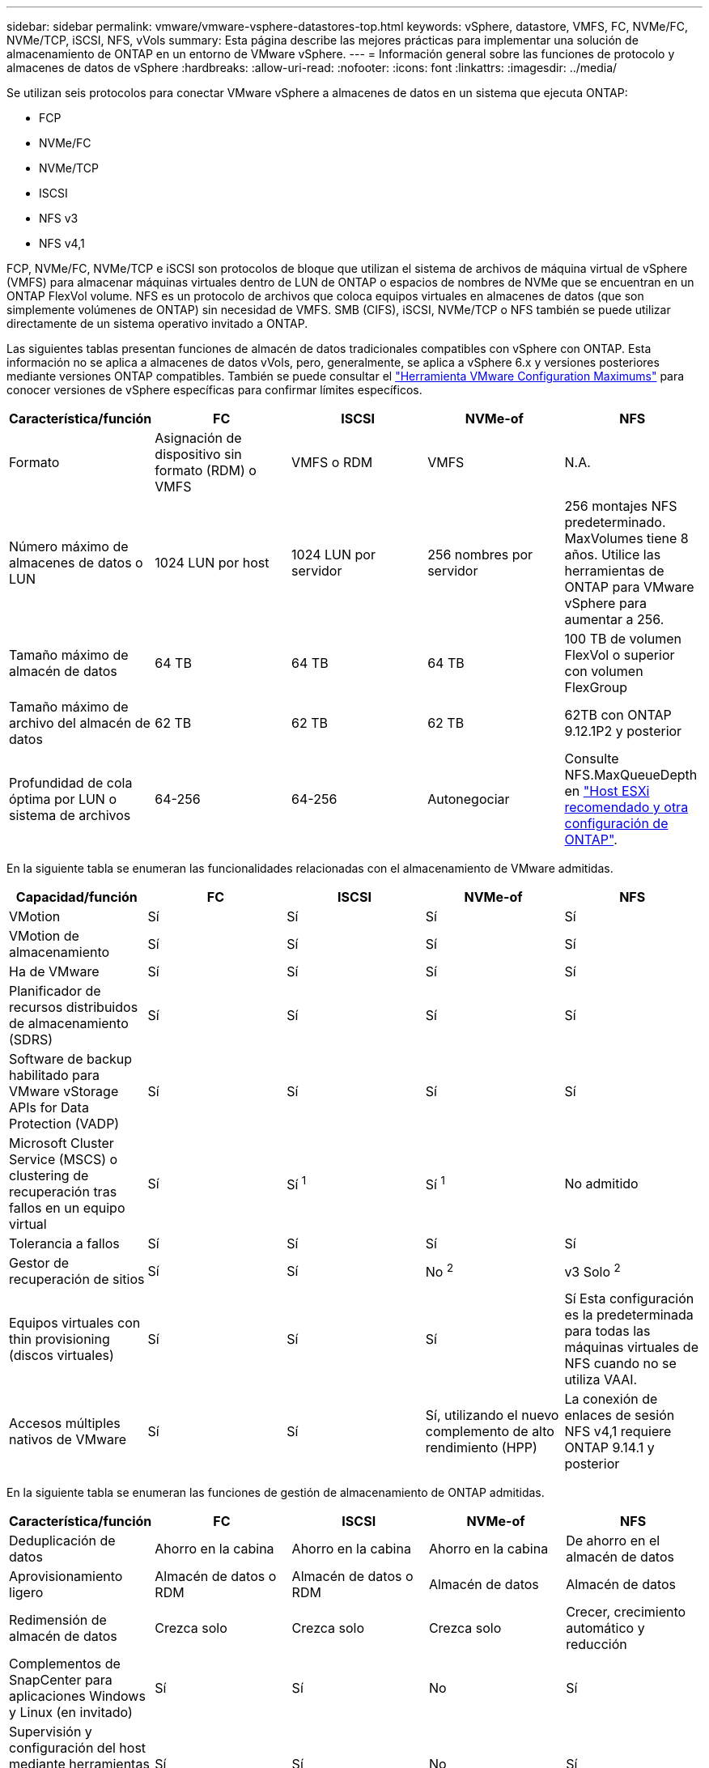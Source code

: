 ---
sidebar: sidebar 
permalink: vmware/vmware-vsphere-datastores-top.html 
keywords: vSphere, datastore, VMFS, FC, NVMe/FC, NVMe/TCP, iSCSI, NFS, vVols 
summary: Esta página describe las mejores prácticas para implementar una solución de almacenamiento de ONTAP en un entorno de VMware vSphere. 
---
= Información general sobre las funciones de protocolo y almacenes de datos de vSphere
:hardbreaks:
:allow-uri-read: 
:nofooter: 
:icons: font
:linkattrs: 
:imagesdir: ../media/


[role="lead"]
Se utilizan seis protocolos para conectar VMware vSphere a almacenes de datos en un sistema que ejecuta ONTAP:

* FCP
* NVMe/FC
* NVMe/TCP
* ISCSI
* NFS v3
* NFS v4,1


FCP, NVMe/FC, NVMe/TCP e iSCSI son protocolos de bloque que utilizan el sistema de archivos de máquina virtual de vSphere (VMFS) para almacenar máquinas virtuales dentro de LUN de ONTAP o espacios de nombres de NVMe que se encuentran en un ONTAP FlexVol volume. NFS es un protocolo de archivos que coloca equipos virtuales en almacenes de datos (que son simplemente volúmenes de ONTAP) sin necesidad de VMFS. SMB (CIFS), iSCSI, NVMe/TCP o NFS también se puede utilizar directamente de un sistema operativo invitado a ONTAP.

Las siguientes tablas presentan funciones de almacén de datos tradicionales compatibles con vSphere con ONTAP. Esta información no se aplica a almacenes de datos vVols, pero, generalmente, se aplica a vSphere 6.x y versiones posteriores mediante versiones ONTAP compatibles. También se puede consultar el link:https://configmax.broadcom.com/guest?vmwareproduct=vSphere&release=vSphere%208.0&categories=2-0["Herramienta VMware Configuration Maximums"^] para conocer versiones de vSphere específicas para confirmar límites específicos.

|===
| Característica/función | FC | ISCSI | NVMe-of | NFS 


| Formato | Asignación de dispositivo sin formato (RDM) o VMFS | VMFS o RDM | VMFS | N.A. 


| Número máximo de almacenes de datos o LUN | 1024 LUN por host | 1024 LUN por servidor | 256 nombres por servidor | 256 montajes
NFS predeterminado. MaxVolumes tiene 8 años. Utilice las herramientas de ONTAP para VMware vSphere para aumentar a 256. 


| Tamaño máximo de almacén de datos | 64 TB | 64 TB | 64 TB | 100 TB de volumen FlexVol o superior con volumen FlexGroup 


| Tamaño máximo de archivo del almacén de datos | 62 TB | 62 TB | 62 TB | 62TB con ONTAP 9.12.1P2 y posterior 


| Profundidad de cola óptima por LUN o sistema de archivos | 64-256 | 64-256 | Autonegociar | Consulte NFS.MaxQueueDepth en link:vmware-vsphere-settings.html["Host ESXi recomendado y otra configuración de ONTAP"^]. 
|===
En la siguiente tabla se enumeran las funcionalidades relacionadas con el almacenamiento de VMware admitidas.

|===
| Capacidad/función | FC | ISCSI | NVMe-of | NFS 


| VMotion | Sí | Sí | Sí | Sí 


| VMotion de almacenamiento | Sí | Sí | Sí | Sí 


| Ha de VMware | Sí | Sí | Sí | Sí 


| Planificador de recursos distribuidos de almacenamiento (SDRS) | Sí | Sí | Sí | Sí 


| Software de backup habilitado para VMware vStorage APIs for Data Protection (VADP) | Sí | Sí | Sí | Sí 


| Microsoft Cluster Service (MSCS) o clustering de recuperación tras fallos en un equipo virtual | Sí | Sí ^1^ | Sí ^1^ | No admitido 


| Tolerancia a fallos | Sí | Sí | Sí | Sí 


| Gestor de recuperación de sitios | Sí | Sí | No ^2^ | v3 Solo ^2^ 


| Equipos virtuales con thin provisioning (discos virtuales) | Sí | Sí | Sí | Sí
Esta configuración es la predeterminada para todas las máquinas virtuales de NFS cuando no se utiliza VAAI. 


| Accesos múltiples nativos de VMware | Sí | Sí | Sí, utilizando el nuevo complemento de alto rendimiento (HPP) | La conexión de enlaces de sesión NFS v4,1 requiere ONTAP 9.14.1 y posterior 
|===
En la siguiente tabla se enumeran las funciones de gestión de almacenamiento de ONTAP admitidas.

|===
| Característica/función | FC | ISCSI | NVMe-of | NFS 


| Deduplicación de datos | Ahorro en la cabina | Ahorro en la cabina | Ahorro en la cabina | De ahorro en el almacén de datos 


| Aprovisionamiento ligero | Almacén de datos o RDM | Almacén de datos o RDM | Almacén de datos | Almacén de datos 


| Redimensión de almacén de datos | Crezca solo | Crezca solo | Crezca solo | Crecer, crecimiento automático y reducción 


| Complementos de SnapCenter para aplicaciones Windows y Linux (en invitado) | Sí | Sí | No | Sí 


| Supervisión y configuración del host mediante herramientas de ONTAP para VMware vSphere | Sí | Sí | No | Sí 


| Aprovisionar mediante las herramientas de ONTAP para VMware vSphere | Sí | Sí | No | Sí 
|===
En la siguiente tabla se enumeran las funciones de backup admitidas.

|===
| Característica/función | FC | ISCSI | NVMe-of | NFS 


| Snapshots de ONTAP | Sí | Sí | Sí | Sí 


| SRM compatible con backups replicados | Sí | Sí | No ^2^ | v3 Solo ^2^ 


| SnapMirror para volúmenes | Sí | Sí | Sí | Sí 


| Acceso a imagen VMDK | Software de backup compatible con VADP | Software de backup compatible con VADP | Software de backup compatible con VADP | Explorador del software de backup habilitado para VADP, vSphere Client y almacén de datos de vSphere Web Client 


| Acceso de nivel de ficheros VMDK | Software de backup compatible con VADP, solo Windows | Software de backup compatible con VADP, solo Windows | Software de backup compatible con VADP, solo Windows | Software de backup compatible con VADP y aplicaciones de terceros 


| Granularidad de NDMP | Almacén de datos | Almacén de datos | Almacén de datos | Almacén de datos o máquina virtual 
|===
^1^ *NetApp recomienda* usar iSCSI en invitado para clústeres de Microsoft en lugar de VMDK con capacidad para múltiples escritores en un almacén de datos VMFS. Este enfoque es totalmente compatible con Microsoft y VMware, ofrece una gran flexibilidad con ONTAP (SnapMirror para sistemas ONTAP en las instalaciones o en el cloud), es fácil de configurar y automatizar y se puede proteger con SnapCenter. VSphere 7 añade una nueva opción de VMDK en clúster. Esto es diferente de los VMDK habilitados para varias ediciones, que requieren un almacén de datos presentado a través del protocolo FC que tiene habilitada la compatibilidad con VMDK en cluster. Se aplican otras restricciones. Consulte la documentación de VMware link:https://techdocs.broadcom.com/us/en/vmware-cis/vsphere/vsphere/8-0/setup-for-windows-server-failover-clustering.html["Configuración de clústeres de conmutación por error de Windows Server"^]para conocer las directrices de configuración.

^2^ Los almacenes de datos que utilizan NVMe-oF y NFS v4,1 requieren replicación de vSphere. Actualmente, SRM no admite la replicación basada en cabinas para NFS v4,1. Actualmente, las herramientas de ONTAP para vSphere Storage Replication Adapter (SRA) de VMware no admiten la replicación basada en cabinas con NVMe-oF.



== Seleccionar un protocolo de almacenamiento

Los sistemas que se ejecutan en ONTAP son compatibles con los principales protocolos de almacenamiento, de modo que los clientes pueden elegir el que mejor se adapte a su entorno, en función de la infraestructura de red existente y las aptitudes previstas para el personal. Por lo general, las pruebas de NetApp han mostrado poca diferencia entre protocolos que se ejecutan a velocidades de línea similares, por lo que es mejor centrarse en su infraestructura de red y en las capacidades del personal sobre el rendimiento del protocolo bruto.

Los siguientes factores pueden ser útiles a la hora de considerar una opción de protocolo:

* *Entorno actual del cliente.* aunque los equipos DE TI generalmente tienen experiencia en la gestión de la infraestructura IP Ethernet, no todos son expertos en la administración de una estructura SAN FC. Sin embargo, es posible que el uso de una red IP de uso general que no está diseñada para el tráfico de almacenamiento no funcione bien. Considere la infraestructura de red de que dispone, las mejoras planificadas y las capacidades y la disponibilidad del personal para gestionarlos.
* *Facilidad de configuración.* más allá de la configuración inicial de la estructura FC (conmutadores y cableado adicionales, zonificación y verificación de interoperabilidad de HBA y firmware), los protocolos de bloque también requieren la creación y asignación de LUN y descubrimiento y formato por parte del SO invitado. Una vez creados y exportados los volúmenes de NFS, el host ESXi los monta y está listo para usarse. NFS no tiene ninguna cualificación de hardware o firmware especial que gestionar.
* *Facilidad de administración.* con los protocolos SAN, si se necesita más espacio, se necesitan varios pasos, incluyendo el crecimiento de una LUN, el reexamen para descubrir el nuevo tamaño, y luego el crecimiento del sistema de archivos). A pesar de que es posible aumentar una LUN, reducir el tamaño de una LUN no es así, y recuperar el espacio no utilizado puede requerir esfuerzo adicional. NFS permite ajustar fácilmente el tamaño, y el sistema de almacenamiento puede automatizar este ajuste de tamaño. SAN ofrece una reclamación de espacio mediante comandos TRIM/UNMAP del sistema operativo invitado, lo que permite que el espacio de los archivos eliminados se devuelva a la matriz. Este tipo de recuperación de espacio es más difícil con los almacenes de datos NFS.
* *Transparencia del espacio de almacenamiento.* la utilización del almacenamiento suele ser más fácil de ver en entornos NFS, ya que Thin Provisioning devuelve ahorros inmediatamente. Del mismo modo, los ahorros en deduplicación y clonado están disponibles inmediatamente para otras máquinas virtuales en el mismo almacén de datos o para otros volúmenes del sistema de almacenamiento. La densidad de las máquinas virtuales también es superior en un almacén de datos NFS, que puede mejorar el ahorro de la deduplicación y reducir los costes de gestión al tener menos almacenes de datos que gestionar.




== Distribución de almacenes de datos

Los sistemas de almacenamiento ONTAP ofrecen una gran flexibilidad a la hora de crear almacenes de datos para equipos virtuales y discos virtuales. Aunque se aplican muchas prácticas recomendadas de ONTAP al usar VSC para aprovisionar almacenes de datos para vSphere (que se enumeran en la sección link:vmware-vsphere-settings.html["Host ESXi recomendado y otra configuración de ONTAP"]), aquí hay algunas directrices adicionales a considerar:

* La puesta en marcha de vSphere con almacenes de datos NFS de ONTAP da como resultado una implementación de alto rendimiento y fácil de gestionar que proporciona ratios de máquina virtual a almacén de datos que no pueden obtenerse con protocolos de almacenamiento basados en bloques. Esta arquitectura puede provocar un aumento diez veces en la densidad de los almacenes de datos con una reducción correlacionada en el número de almacenes de datos. Aunque un almacén de datos de mayor tamaño puede beneficiar la eficiencia de almacenamiento y proporcionar beneficios operativos, considere el uso de al menos cuatro almacenes de datos (volúmenes de FlexVol) para almacenar las máquinas virtuales en una sola controladora de ONTAP a fin de obtener el máximo rendimiento de los recursos de hardware. Este enfoque también permite establecer almacenes de datos con diferentes políticas de recuperación. Algunas se pueden hacer backups o replicarse con una frecuencia mayor que otras en función de las necesidades de las empresas. No se necesitan varios almacenes de datos en los volúmenes de FlexGroup para mejorar el rendimiento, ya que se escalan por diseño.
* *NetApp recomienda* el uso de volúmenes FlexVol para la mayoría de los almacenes de datos NFS. A partir de la versión ONTAP 9,8, se admiten los volúmenes FlexGroup también para su uso como almacenes de datos y, por lo general, se recomienda en determinados casos de uso. No se recomiendan normalmente otros contenedores de almacenamiento de ONTAP, como qtrees, porque actualmente no son compatibles con las herramientas de ONTAP para VMware vSphere o con el complemento de NetApp SnapCenter para VMware vSphere. Dicho esto, la puesta en marcha de almacenes de datos como varios qtrees en un único volumen puede ser útil para entornos muy automatizados que pueden beneficiarse de cuotas a nivel de almacenes de datos o clones de archivos de máquinas virtuales.
* Un buen tamaño para un almacén de datos con volúmenes FlexVol es de entre 4 y 8 TB. Este tamaño es un buen punto de equilibrio entre rendimiento, facilidad de gestión y protección de datos. Empiece con poco (digamos, 4 TB) y crezca el almacén de datos según sea necesario (hasta el máximo de 100 TB). Los almacenes de datos más pequeños son más rápidos de recuperar desde un backup o después de un desastre y se pueden mover rápidamente en el clúster. Considere la posibilidad de utilizar el ajuste de tamaño automático de ONTAP para aumentar y reducir automáticamente el volumen a medida que se modifique el espacio utilizado. Las herramientas de ONTAP para el Asistente de aprovisionamiento de almacenes de datos de VMware vSphere utilizan autosize de forma predeterminada para los nuevos almacenes de datos. System Manager o la línea de comandos pueden personalizarse los umbrales de crecimiento y reducción, y el tamaño máximo y mínimo.
* Como alternativa, los almacenes de datos VMFS se pueden configurar con LUN a los que se accede mediante FC e iSCSI. VMFS permite que cada servidor ESX de un clúster pueda acceder a las LUN de forma simultánea. Los almacenes de datos VMFS pueden tener un tamaño de hasta 64 TB y constan de hasta 32 LUN de 2 TB (VMFS 3) o una única LUN de 64 TB (VMFS 5). El tamaño máximo de LUN de ONTAP es de 128TB TB en los sistemas AFF, ASA y FAS. Por lo general, NetApp recomienda utilizar una única LUN grande para cada almacén de datos. Como sucede con NFS, considere el uso de varios almacenes de datos (volúmenes) para maximizar el rendimiento en una única controladora de ONTAP.
* Los sistemas operativos invitados (SO) antiguos necesitaban alineación con el sistema de almacenamiento para obtener el mejor rendimiento y eficiencia del almacenamiento. Sin embargo, los sistemas operativos modernos admitidos por el proveedor de distribuidores de Microsoft y Linux como Red Hat ya no requieren ajustes para alinear la partición del sistema de archivos con los bloques del sistema de almacenamiento subyacente en un entorno virtual. Si utiliza un antiguo sistema operativo que pueda requerir la alineación, busque en la base de conocimientos de soporte de NetApp los artículos mediante «alineación de VM» o solicite una copia de TR-3747 a partir de un contacto de ventas o partner de NetApp.
* Evite el uso de utilidades de desfragmentación en el sistema operativo invitado, ya que no ofrece beneficios de rendimiento y afecta a la eficiencia del almacenamiento y al uso del espacio de instantáneas. Considere también desactivar la indización de búsquedas en el sistema operativo invitado para escritorios virtuales.
* ONTAP ha dirigido el sector mediante funciones innovadoras de eficiencia del almacenamiento, que le permiten sacar el máximo partido a su espacio en disco utilizable. Los sistemas AFF llevan esta eficiencia aún más allá gracias a la compresión y la deduplicación inline predeterminadas. Los datos se deduplican en todos los volúmenes de un agregado, por lo que ya no necesita agrupar sistemas operativos similares y aplicaciones similares en un único almacén de datos para optimizar el ahorro.
* En algunos casos, es posible que ni siquiera se necesite un almacén de datos. Para obtener el mejor rendimiento y la mejor capacidad de gestión, evite usar un almacén de datos para aplicaciones con un alto volumen de I/o como bases de datos y algunas aplicaciones. En su lugar, piense en sistemas de archivos que son propiedad del invitado, como sistemas de archivos NFS o iSCSI gestionados por el invitado o con RDM. Para obtener orientación específica sobre las aplicaciones, consulte los informes técnicos de NetApp para su aplicación. Por ejemplo: link:../oracle/oracle-overview.html["Bases de datos de Oracle en ONTAP"] dispone de una sección sobre la virtualización con detalles útiles.
* Los discos de primera clase (o discos virtuales mejorados) permiten discos gestionados por vCenter independientemente de una máquina virtual con vSphere 6.5 y versiones posteriores. Aunque son gestionados principalmente por la API, pueden ser útiles con vVols, sobre todo cuando las herramientas de OpenStack o Kubernetes las gestionan. Son compatibles tanto con ONTAP como con herramientas de ONTAP para VMware vSphere.




== Migración de almacenes de datos y máquinas virtuales

Al migrar las máquinas virtuales desde un almacén de datos existente en otro sistema de almacenamiento a ONTAP, estas son algunas prácticas que deben tenerse en cuenta:

* Use Storage vMotion para mover la mayoría de los equipos virtuales a ONTAP. Este método no solo no es disruptivo para la ejecución de equipos virtuales, sino que también permite funciones de eficiencia del almacenamiento de ONTAP como deduplicación y compresión inline para procesar los datos a medida que migran. Considere usar funcionalidades de vCenter para seleccionar varias máquinas virtuales de la lista de inventario y programar la migración (utilice la tecla Ctrl mientras hace clic en acciones) en un momento adecuado.
* Aunque podría planificar con cuidado la migración a los almacenes de datos de destino adecuados, a menudo es más sencillo migrar de forma masiva y luego organizarse más tarde, según sea necesario. Puede que desee utilizar este enfoque para guiar la migración a diferentes almacenes de datos si tiene necesidades específicas de protección de datos, como distintas programaciones de Snapshot.
* La mayoría de los equipos virtuales y su almacenamiento pueden migrarse mientras se están ejecutando (en caliente), pero es posible que la migración de almacenamiento conectado (no en el almacén de datos), como ISO, LUN o volúmenes NFS desde otro sistema de almacenamiento requiera una migración de datos fría.
* Los equipos virtuales que necesitan una migración más cuidadosa incluyen las bases de datos y las aplicaciones que utilizan almacenamiento conectado. En general, considere el uso de las herramientas de la aplicación para gestionar la migración. Para Oracle, considere la posibilidad de utilizar herramientas de Oracle como RMAN o ASM para migrar los archivos de base de datos. Consulte https://docs.netapp.com/us-en/ontap-apps-dbs/oracle/oracle-migration-overview.html["Migración de bases de datos de Oracle a sistemas de almacenamiento de ONTAP"^] para obtener más información. Del mismo modo, para SQL Server, plantéese utilizar SQL Server Management Studio o herramientas de NetApp, como SnapManager para SQL Server o SnapCenter.




== Herramientas de ONTAP para VMware vSphere

La mejor práctica más importante cuando se usa vSphere con sistemas que ejecutan ONTAP es instalar y utilizar las herramientas de ONTAP para el complemento VMware vSphere (anteriormente conocido como Virtual Storage Console). Este complemento de vCenter simplifica la gestión del almacenamiento, mejora la disponibilidad y reduce los costes de almacenamiento y la sobrecarga operativa, ya sea mediante SAN o NAS. Utiliza prácticas recomendadas para el aprovisionamiento de almacenes de datos y optimiza la configuración del host ESXi para los tiempos de espera de multivía y HBA (que se describen en el apéndice B). Dado que es un complemento de vCenter, está disponible para todos los clientes web de vSphere que se conectan al servidor vCenter.

El plugin también le ayuda a utilizar otras herramientas ONTAP en entornos de vSphere. Le permite instalar el complemento de NFS para VMware VAAI, que permite realizar copias de datos descargados en ONTAP para las operaciones de clonado de equipos virtuales, reservar espacio para archivos de disco virtual gruesos y descargar la copia Snapshot de ONTAP.

El complemento también es la interfaz de gestión para muchas funciones del proveedor VASA para ONTAP, que admite la gestión basada en políticas de almacenamiento con vVols. Una vez registradas las herramientas de ONTAP para VMware vSphere, utilícelo para crear perfiles de funcionalidad de almacenamiento, asignarlas al almacenamiento y garantizar el cumplimiento de los perfiles por parte del almacén de datos con el tiempo. El proveedor de VASA también proporciona una interfaz para crear y gestionar almacenes de datos de VVol.

En general, *NetApp recomienda* el uso de las herramientas de ONTAP para la interfaz de VMware vSphere en vCenter para aprovisionar almacenes de datos tradicionales y vVols a fin de garantizar que se siguen las mejores prácticas.



== Redes generales

La configuración de los ajustes de red cuando se utiliza vSphere con sistemas que ejecutan ONTAP es sencilla y similar a otra configuración de red. Estas son algunas cosas a tener en cuenta:

* Hay que separar el tráfico de la red de almacenamiento de otras redes. Se puede lograr una red independiente a través de una VLAN dedicada o switches independientes para el almacenamiento. Si la red de almacenamiento comparte rutas físicas como los enlaces ascendentes, puede que necesite calidad de servicio o puertos adicionales para garantizar el ancho de banda suficiente. No conecte los hosts directamente al almacenamiento; utilice switches para que tengan rutas redundantes y permita que VMware HA funcione sin intervención alguna. Consulte link:vmware-vsphere-network.html["Conexión de red directa"] para obtener más información.
* Las tramas gigantes se pueden utilizar si se desean y admiten en la red, especialmente si se utiliza iSCSI. Si se usan, asegúrese de que estén configurados de la misma forma en todos los dispositivos de red, VLAN, etc., en la ruta entre el almacenamiento y el host ESXi. De lo contrario, puede que observe problemas de rendimiento o conexión. La MTU también debe establecerse de forma idéntica en el switch virtual ESXi, el puerto de VMkernel y, además, en los puertos físicos o los grupos de interfaces de cada nodo ONTAP.
* NetApp solo recomienda deshabilitar el control de flujo de red en los puertos de red de clúster dentro de un clúster de ONTAP. NetApp no ofrece otras recomendaciones para seguir las prácticas recomendadas para los puertos de red restantes que se usan para el tráfico de datos. Debe activar o desactivar según sea necesario. Consulte https://www.netapp.com/pdf.html?item=/media/16885-tr-4182pdf.pdf["CONSULTE TR-4182"^] para obtener más información sobre el control de flujo.
* Cuando las cabinas de almacenamiento ESXi y ONTAP están conectadas a redes de almacenamiento Ethernet, *NetApp recomienda* configurar los puertos Ethernet a los que se conectan estos sistemas como puertos periféricos del protocolo de árbol de expansión rápido (RSTP) o mediante la función PortFast de Cisco. *NetApp recomienda* habilitar la función de troncal PortFast de árbol de expansión en entornos que utilizan la característica PortFast de Cisco y que tienen habilitado el troncalización de VLAN 802,1Q para el servidor ESXi o las cabinas de almacenamiento ONTAP.
* *NetApp recomienda* las siguientes mejores prácticas para la agregación de enlaces:
+
** Utilice switches que admitan la agregación de enlaces de puertos en dos chasis de switch separados mediante un enfoque de grupo de agregación de enlaces de varios chasis, como Virtual PortChannel (VPC) de Cisco.
** Deshabilite LACP para los puertos del switch conectados a ESXi a menos que utilice dvSwitch 5.1 o una versión posterior con LACP configurado.
** Utilice LACP para crear agregados de enlaces para sistemas de almacenamiento de ONTAP con grupos de interfaces dinámicas multimodo con puerto o hash IP. Consulte https://docs.netapp.com/us-en/ontap/networking/combine_physical_ports_to_create_interface_groups.html#dynamic-multimode-interface-group["Gestión de redes"^] para obtener más orientación.
** Utilice una política de agrupación de hash IP en ESXi cuando utilice la agregación de enlaces estáticos (por ejemplo, EtherChannel) y vSwitch estándar, o la agregación de enlaces basada en LACP con switches distribuidos de vSphere. Si no se utiliza la agregación de enlaces, utilice en su lugar «Ruta basada en el identificador de puerto virtual de origen».




En la siguiente tabla se ofrece un resumen de los elementos de configuración de red e indica dónde se aplican los ajustes.

|===
| Elemento | ESXi | Conmutador | Nodo | SVM 


| Dirección IP | VMkernel | No ^4^ | No ^4^ | Sí 


| Agregación de enlaces | Switch virtual | Sí | Sí | No ^3^ 


| VLAN | VMkernel y grupos de puertos de máquina virtual | Sí | Sí | No ^3^ 


| Control de flujo | NIC | Sí | Sí | No ^3^ 


| Árbol expansivo | No | Sí | No | No 


| MTU (para tramas gigantes) | Conmutador virtual y puerto de VMkernel (9000) | Sí (configurado como máx.) | Sí (9000) | No ^3^ 


| Grupos de conmutación por error | No | No | Sí (crear) | Sí (seleccione) 
|===
^3^ Los LIF SVM se conectan a puertos, grupos de interfaces o interfaces VLAN que tienen VLAN, MTU y otras opciones de configuración. Sin embargo, la configuración no se gestiona a nivel de SVM.

^4^ Estos dispositivos tienen sus propias direcciones IP para la gestión, pero estas direcciones no se utilizan en el contexto de las redes de almacenamiento ESXi.
